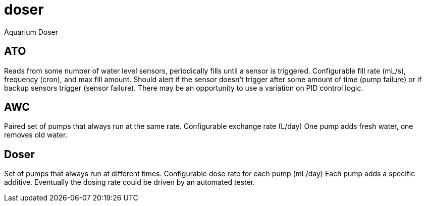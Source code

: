 # doser
Aquarium Doser

## ATO

Reads from some number of water level sensors, periodically fills until a sensor is triggered. 
Configurable fill rate (mL/s), frequency (cron), and max fill amount.
Should alert if the sensor doesn't trigger after some amount of time (pump failure) or if backup sensors trigger (sensor failure).
There may be an opportunity to use a variation on PID control logic.


## AWC

Paired set of pumps that always run at the same rate.
Configurable exchange rate (L/day)
One pump adds fresh water, one removes old water.


## Doser

Set of pumps that always run at different times.
Configurable dose rate for each pump (mL/day)
Each pump adds a specific additive.
Eventually the dosing rate could be driven by an automated tester.
